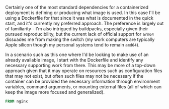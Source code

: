 Certainly one of the most standard dependencies for a containerized
deployment is defining or producing what image is used. In this case
I'll be using a Dockerfile for that since it was what is documented in
the quick start, and it's currently my preferred approach. The preference
is largely out of familiarity - I'm also intrigued by buildpacks, especially
given their pursued reproducibility, but the current lack of official support
for ~arm64~  dissuades me from making the switch (my work computers
are typically Apple silicon though my personal systems tend to remain ~amd64~).

In a scenario such as this one where I'd be looking to make use of an already
available image, I start with the Dockerfile and identify any necessary
supporting work from there. This may be more of a top-down approach given that
it may operate on resources such as configuration files that may not exist, but
often such files may not be necessary if the container can be provided the
necessary information through environment variables, command arguments,
or mounting external files (all of which can keep the image more focused and
generalized).

#+BEGIN_SRC Dockerfile :tangle Dockerfile
FROM nginx
#+END_SRC

